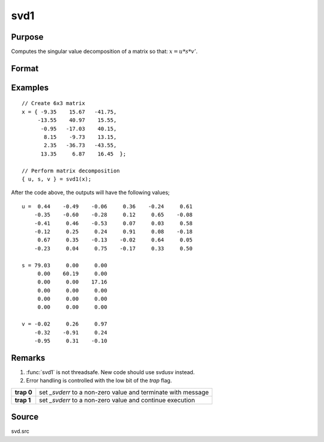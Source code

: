 
svd1
==============================================

Purpose
----------------
Computes the singular value decomposition of a matrix so that: :math:`x = u * s * v'`.

Format
----------------
.. function:: { u, s, v } = svd1(x)

    :param x: matrix whose singular values are to be computed
    :type x: NxP matrix

    :returns: u (*NxN matrix*), the left singular vectors of *x*.

    :returns: s (*NxP diagonal matrix*), containing the singular
        values of *x* arranged in descending order on the
        principal diagonal.

    :returns: v (*PxP matrix*), the right singular vectors of *x*.

Examples
----------------

::

    // Create 6x3 matrix
    x = { -9.35    15.67   -41.75,
         -13.55    40.97    15.55, 
          -0.95   -17.03    40.15, 
           8.15    -9.73    13.15, 
           2.35   -36.73   -43.55, 
          13.35     6.87    16.45  };
    
    // Perform matrix decomposition
    { u, s, v } = svd1(x);

After the code above, the outputs will have the following values;

::

    u =  0.44    -0.49    -0.06     0.36    -0.24     0.61
        -0.35    -0.60    -0.28     0.12     0.65    -0.08
        -0.41     0.46    -0.53     0.07     0.03     0.58
        -0.12     0.25     0.24     0.91     0.08    -0.18
         0.67     0.35    -0.13    -0.02     0.64     0.05
        -0.23     0.04     0.75    -0.17     0.33     0.50
    
    s = 79.03     0.00     0.00 
         0.00    60.19     0.00 
         0.00     0.00    17.16 
         0.00     0.00     0.00 
         0.00     0.00     0.00 
         0.00     0.00     0.00
    
    v = -0.02     0.26     0.97 
        -0.32    -0.91     0.24 
        -0.95     0.31    -0.10

Remarks
-------

#. :func:`svd1` is not threadsafe. New code should use svdusv instead.
#. Error handling is controlled with the low bit of the `trap` flag.

+------------+---------------------------------------------------------------+
| **trap 0** | set *\_svderr* to a non-zero value and terminate with message |
+------------+---------------------------------------------------------------+
| **trap 1** | set *\_svderr* to a non-zero value and continue execution     |
+------------+---------------------------------------------------------------+

Source
------

svd.src

.. seealso:: Functions :func:`svd`, :func:`svd2`, :func:`svdusv`

